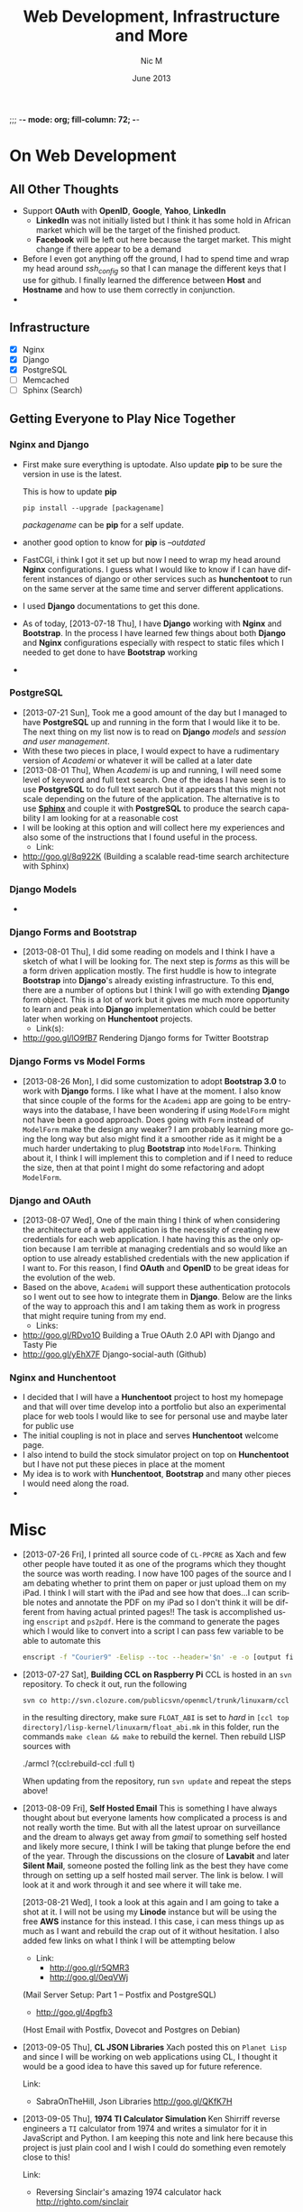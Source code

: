 ;;; -*- mode: org; fill-column: 72; -*-
#+TITLE:     Web Development, Infrastructure and More
#+AUTHOR:    Nic M
#+DATE:      June 2013
#+LANGUAGE:  en
#+OPTIONS:   H:3 num:t toc:t \n:nil @:t ::t |:t ^:t -:t f:t *:t <:t
#+OPTIONS:   TeX:t LaTeX:nil skip:nil d:nil todo:t pri:nil tags:not-in-toc
#+INFOJS_OPT: view:nil toc:nil ltoc:t mouse:underline buttons:0 path:http://orgmode.org/$
#+EXPORT_SELECT_TAGS: export
#+EXPORT_EXCLUDE_TAGS: noexport
    
* On Web Development
** All Other Thoughts
   - Support *OAuth* with *OpenID*, *Google*, *Yahoo*, *LinkedIn*
     + *LinkedIn* was not initially listed but I think it has some hold
       in African market which will be the target of the finished
       product. 
     + *Facebook* will be left out here because the target market. This
       might change if there appear to be a demand
   - Before I even got anything off the ground, I had to spend time
     and wrap my head around /ssh_config/ so that I can manage the
     different keys that I use for github. I finally learned the
     difference between *Host* and *Hostname* and how to use them
     correctly in conjunction. 
   - 
** Infrastructure 
    + [X] Nginx
    + [X] Django
    + [X] PostgreSQL
    + [ ] Memcached 
    + [ ] Sphinx (Search)
** Getting Everyone to Play Nice Together
*** Nginx and Django
    - First make sure everything is uptodate. Also update *pip* to be
      sure the version in use is the latest.

      This is how to update *pip*
      #+BEGIN_SRC
      pip install --upgrade [packagename]
      #+END_SRC
      /packagename/ can be *pip* for a self update. 
    - another good option to know for *pip* is /--outdated/ 
    - FastCGI, i think I got it set up but now I need to wrap my head
      around *Nginx* configurations. I guess what I would like to know
      if I can have different instances of django or other services such
      as *hunchentoot* to run on the same server at the same time and
      server different applications.
    - I used *Django* documentations to get this done.
    - As of today, [2013-07-18 Thu], I have *Django* working with
      *Nginx* and *Bootstrap*. In the process I have learned few things
      about both *Django* and *Nginx* configurations especially with
      respect to static files which I needed to get done to have
      *Bootstrap* working
    - 
*** PostgreSQL 
    - [2013-07-21 Sun], Took me a good amount of the day but I managed
      to have *PostgreSQL* up and running in the form that I would like
      it to be. The next thing on my list now is to read on *Django*
      /models/ and /session and user management/. 
    - With these two pieces in place, I would expect to have a
      rudimentary version of /Academi/ or whatever it will be called at
      a later date
    - [2013-08-01 Thu], When /Academi/ is up and running, I will need
      some level of keyword and full text search. One of the ideas I
      have seen is to use *PostgreSQL* to do full text search but it
      appears that this might not scale depending on the future of the
      application. The alternative is to use [[http://sphinxsearch.com/][*Sphinx*]] and couple it with
      *PostgreSQL* to produce the search capability I am looking for at
      a reasonable cost 
    - I will be looking at this option and will collect here my
      experiences and also some of the instructions that I found useful
      in the process. 
      + Link:
	* http://goo.gl/8q922K
	  (Building a scalable read-time search architecture with Sphinx)
*** Django Models 
    - 
*** Django Forms and Bootstrap
    - [2013-08-01 Thu], I did some reading on models and I think I have
      a sketch of what I will be looking for. The next step is /forms/
      as this will be a form driven application mostly. The first huddle
      is how to integrate *Bootstrap* into *Django*'s already existing
      infrastructure. To this end, there are a number of options but I
      think I will go with extending *Django* form object. This is a lot
      of work but it gives me much more opportunity to learn and peak
      into *Django* implementation which could be better later when
      working on *Hunchentoot* projects. 
      + Link(s):
	* http://goo.gl/lO9fB7
	  Rendering Django forms for Twitter Bootstrap
*** Django Forms vs Model Forms
    - [2013-08-26 Mon], I did some customization to adopt *Bootstrap
      3.0* to work with *Django* forms. I like what I have at the
      moment. I also know that since couple of the forms for the
      ~Academi~ app are going to be entryways into the database, I have
      been wondering if using ~ModelForm~ might not have been a good
      approach. Does going with ~Form~ instead of ~ModelForm~ make the
      design any weaker? I am probably learning more going the long way
      but also might find it a smoother ride as it might be a much
      harder undertaking to plug *Bootstrap* into ~ModelForm~. Thinking
      about it, I think I will implement this to completion and if I
      need to reduce the size, then at that point I might do some
      refactoring and adopt ~ModelForm~. 
*** Django and OAuth
    - [2013-08-07 Wed], One of the main thing I think of when
      considering the architecture of a web application is the necessity
      of creating new credentials for each web application. I hate
      having this as the only option because I am terrible at managing
      credentials and so would like an option to use already established
      credentials with the new application if I want to. For this
      reason, I find *OAuth* and *OpenID* to be great ideas for the
      evolution of the web. 
    - Based on the above, ~Academi~ will support these authentication
      protocols so I went out to see how to integrate them in
      *Django*. Below are the links of the way to approach this and I am
      taking them as work in progress that might require tuning from my
      end. 
      + Links: 
	* http://goo.gl/RDvo1O
	  Building a True OAuth 2.0 API with Django and Tasty Pie
	* http://goo.gl/yEhX7F
	  Django-social-auth (Github)
*** Nginx and Hunchentoot
    - I decided that I will have a *Hunchentoot* project to host my
      homepage and that will over time develop into a portfolio but also
      an experimental place for web tools I would like to see for
      personal use and maybe later for public use
    - The initial coupling is not in place and serves *Hunchentoot*
      welcome page. 
    - I also intend to build the stock simulator project on top on
      *Hunchentoot* but I have not put these pieces in place at the
      moment 
    - My idea is to work with *Hunchentoot*, *Bootstrap* and many other
      pieces I would need along the road. 
    - 
* Misc
   - [2013-07-26 Fri], I printed all source code of ~CL-PPCRE~ as Xach
     and few other people have touted it as one of the programs which
     they thought the source was worth reading. I now have 100 pages
     of the source and I am debating whether to print them on paper or
     just upload them on my iPad. I think I will start with the iPad
     and see how that does...I can scribble notes and annotate the PDF
     on my iPad so I don't think it will be different from having
     actual printed pages!! The task is accomplished using ~enscript~
     and ~ps2pdf~. Here is the command to generate the pages which I
     would like to convert into a script I can pass few variable to be
     able to automate this
     #+BEGIN_SRC bash
     enscript -f "Courier9" -Eelisp --toc --header='$n' -e -o [output file] *.asd *.lisp
     #+END_SRC 
   - [2013-07-27 Sat], *Building CCL on Raspberry Pi*
     CCL is hosted in an ~svn~ repository. To check it out, run the
     following
     #+BEGIN_SRC
     svn co http://svn.clozure.com/publicsvn/openmcl/trunk/linuxarm/ccl
     #+END_SRC
     in the resulting directory, make sure ~FLOAT_ABI~ is set to
     /hard/ in ~[ccl top directory]/lisp-kernel/linuxarm/float_abi.mk~
     in this folder, run the commands ~make clean && make~ to rebuild
     the kernel. Then rebuild LISP sources with
     #+BEGIN_SRC lisp
     ./armcl
     ?(ccl:rebuild-ccl :full t)
     #+ENG_SRC 
     When updating from the repository, run ~svn update~ and repeat
     the steps above! 
   - [2013-08-09 Fri], *Self Hosted Email*
     This is something I have always thought about but everyone
     laments how complicated a process is and not really worth the
     time. But with all the latest uproar on surveillance and the
     dream to always get away from /gmail/ to something self hosted
     and likely more secure, I think I will be taking that plunge
     before the end of the year. Through the discussions on the
     closure of *Lavabit* and later *Silent Mail*, someone posted the
     folling link as the best they have come through on setting up a
     self hosted mail server. The link is below. I will look at it and
     work through it and see where it will take me.

     [2013-08-21 Wed], I took a look at this again and I am going to
     take a shot at it. I will not be using my *Linode* instance but
     will be using the free *AWS* instance for this instead. I this
     case, i can mess things up as much as I want and rebuild the crap
     out of it without hesitation. I also added few links on what I
     think I will be attempting below
     + Link: 
       * http://goo.gl/r5QMR3
       * http://goo.gl/0eqVWj
	 (Mail Server Setup: Part 1 – Postfix and PostgreSQL)
       * http://goo.gl/4pgfb3
	 (Host Email with Postfix, Dovecot and Postgres on Debian)
   - [2013-09-05 Thu], *CL JSON Libraries*
     Xach posted this on ~Planet Lisp~ and since I will be working on
     web applications using CL, I thought it would be a good idea to
     have this saved up for future reference.

     Link:
     + SabraOnTheHill, Json Libraries
       http://goo.gl/QKfK7H
   - [2013-09-05 Thu], *1974 TI Calculator Simulation*
     Ken Shirriff reverse engineers a ~TI~ calculator from 1974 and
     writes a simulator for it in JavaScript and Python. I am keeping
     this note and link here because this project is just plain cool and
     I wish I could do something even remotely close to this!

     Link:
     + Reversing Sinclair's amazing 1974 calculator hack
       http://righto.com/sinclair
* SBCL
  - I am attempting to participate in SBCL development and the first
    attempt has been to add some restarts to OPEN. This has exposed me
    to how the compiler interacts with the underlying OS but it also
    has been slow progress trying to figure out what's the best style
    and approach. I am hoping this will not be the last attempt but
    that a year from now I can look back and smile as where it all
    started! 
* CL-LEDGER
